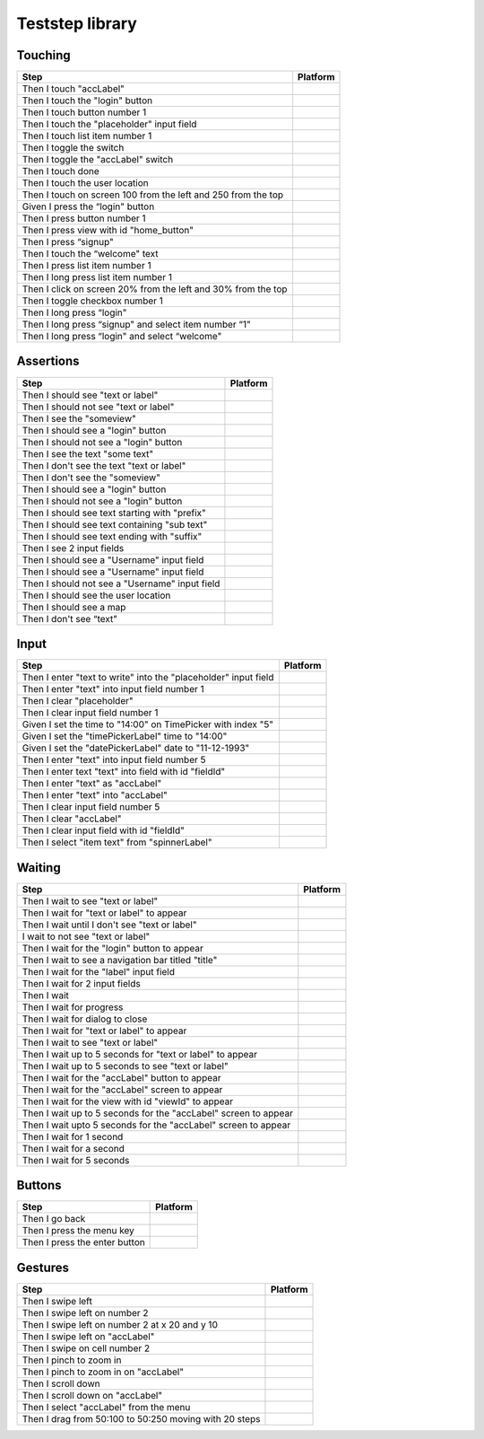 
.. |ios| image:: /_static/img/ios.png
	:height: 20px

.. |android| image:: /_static/img/and.png
	:height: 20px



Teststep library
================

Touching
--------

===============================================================  ==========
    Step                                                          Platform
===============================================================  ==========
Then I touch "accLabel"                                          |ios|
Then I touch the "login" button                                  |ios|
Then I touch button number 1                                     |ios|
Then I touch the "placeholder" input field                       |ios|
Then I touch list item number 1                                  |ios|
Then I toggle the switch                                         |ios|
Then I toggle the "accLabel" switch                              |ios|
Then I touch done                                                |ios|
Then I touch the user location                                   |ios|
Then I touch on screen 100 from the left and 250 from the top    |ios|
Given I press the “login" button                                 |android|
Then I press button number 1                                     |android|
Then I press view with id "home_button"                          |android|
Then I press “signup"                                            |android|
Then I touch the “welcome" text                                  |android|
Then I press list item number 1                                  |android|
Then I long press list item number 1                             |android|
Then I click on screen 20% from the left and 30% from the top    |android|
Then I toggle checkbox number 1                                  |android|
Then I long press “login"                                        |android|
Then I long press “signup" and select item number “1"            |android|
Then I long press “login" and select “welcome"                   |android|
===============================================================  ==========

Assertions
----------

====================================================  ================
    Step                                               Platform
====================================================  ================
Then I should see "text or label"                     |ios| |android|
Then I should not see "text or label"                 |ios| |android|
Then I see the "someview"                             |ios| |android|
Then I should see a "login" button                    |ios|
Then I should not see a "login" button                |ios|
Then I see the text "some text"                       |ios| |android|
Then I don't see the text "text or label"             |ios| |android|
Then I don't see the "someview"                       |ios|
Then I should see a "login" button                    |ios|
Then I should not see a "login" button                |ios|
Then I should see text starting with "prefix"         |ios|
Then I should see text containing "sub text"          |ios| |android|
Then I should see text ending with "suffix"           |ios|
Then I see 2 input fields                             |ios|
Then I should see a "Username" input field            |ios|
Then I should see a "Username" input field            |ios|
Then I should not see a "Username" input field        |ios|
Then I should see the user location                   |ios|
Then I should see a map                               |ios|
Then I don't see “text"                               |ios| |android|
====================================================  ================


Input
-----

============================================================================  ================
    Step                                                                        Platform
============================================================================  ================
Then I enter "text to write" into the "placeholder" input field               |ios|
Then I enter "text" into input field number 1                                 |ios|
Then I clear "placeholder"                                                    |ios|
Then I clear input field number 1                                             |ios|
Given I set the time to "14:00" on TimePicker with index "5"                  |android|
Given I set the "timePickerLabel" time to "14:00"                             |android|
Given I set the "datePickerLabel" date to "11-12-1993"                        |android|
Then I enter "text" into input field number 5                                 |android|
Then I enter text "text" into field with id "fieldId"                         |android|
Then I enter "text" as "accLabel"                                             |android|
Then I enter "text" into "accLabel"                                           |android|
Then I clear input field number 5                                             |android|
Then I clear "accLabel"                                                       |android|
Then I clear input field with id "fieldId"                                    |android|
Then I select "item text" from "spinnerLabel"                                 |android|
============================================================================  ================


Waiting
-------

====================================================================  ================
    Step                                                                Platform
====================================================================  ================
Then I wait to see "text or label"                                    |ios|
Then I wait for "text or label" to appear                             |ios|
Then I wait until I don't see "text or label"                         |ios|
I wait to not see "text or label"                                     |ios|
Then I wait for the "login" button to appear                          |ios|
Then I wait to see a navigation bar titled "title"                    |ios|
Then I wait for the "label" input field                               |ios|
Then I wait for 2 input fields                                        |ios|
Then I wait                                                           |ios| |android|
Then I wait for progress                                              |android|
Then I wait for dialog to close                                       |android|
Then I wait for "text or label" to appear                             |android|
Then I wait to see "text or label"                                    |android|
Then I wait up to 5 seconds for "text or label" to appear             |android|
Then I wait up to 5 seconds to see "text or label"                    |android|
Then I wait for the "accLabel" button to appear                       |android|
Then I wait for the "accLabel" screen to appear                       |android|
Then I wait for the view with id "viewId" to appear                   |android|
Then I wait up to 5 seconds for the "accLabel" screen to appear       |android|
Then I wait upto 5 seconds for the "accLabel" screen to appear        |android|
Then I wait for 1 second                                              |android|
Then I wait for a second                                              |android|
Then I wait for 5 seconds                                             |android|
====================================================================  ================

Buttons
-------

==================================  ================
    Step                              Platform
==================================  ================
Then I go back                      |ios| |android|
Then I press the menu key           |android|
Then I press the enter button       |android|
==================================  ================

Gestures
--------

========================================================  ================
    Step                                                    Platform
========================================================  ================
Then I swipe left                                         |ios| |android|
Then I swipe left on number 2                             |ios|
Then I swipe left on number 2 at x 20 and y 10            |ios|
Then I swipe left on "accLabel"                           |ios|
Then I swipe on cell number 2                             |ios|
Then I pinch to zoom in                                   |ios|
Then I pinch to zoom in on "accLabel"                     |ios|
Then I scroll down                                        |ios| |android|
Then I scroll down on "accLabel"                          |ios|
Then I select "accLabel" from the menu                    |android|
Then I drag from 50:100 to 50:250 moving with 20 steps    |android|
========================================================  ================